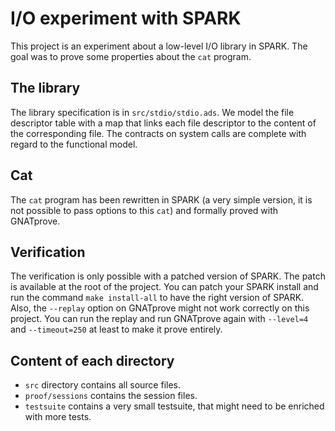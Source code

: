 * I/O experiment with SPARK

This project is an experiment about a low-level I/O library in
SPARK. The goal was to prove some properties about the ~cat~
program.

** The library

The library specification is in ~src/stdio/stdio.ads~. We model the
file descriptor table with a map that links each file descriptor to
the content of the corresponding file. The contracts on system calls
are complete with regard to the functional model.

** Cat

The ~cat~ program has been rewritten in SPARK (a very simple version,
it is not possible to pass options to this ~cat~) and formally
proved with GNATprove.

** Verification

The verification is only possible with a patched version of SPARK. The
patch is available at the root of the project. You can patch your
SPARK install and run the command ~make install-all~ to have the right
version of SPARK.
Also, the ~--replay~ option on GNATprove might not work correctly on
this project. You can run the replay and run GNATprove again with
~--level=4~ and ~--timeout=250~ at least to make it prove entirely.

** Content of each directory

- ~src~ directory contains all source files.
- ~proof/sessions~ contains the session files.
- ~testsuite~ contains a very small testsuite, that might need to be
  enriched with more tests.
